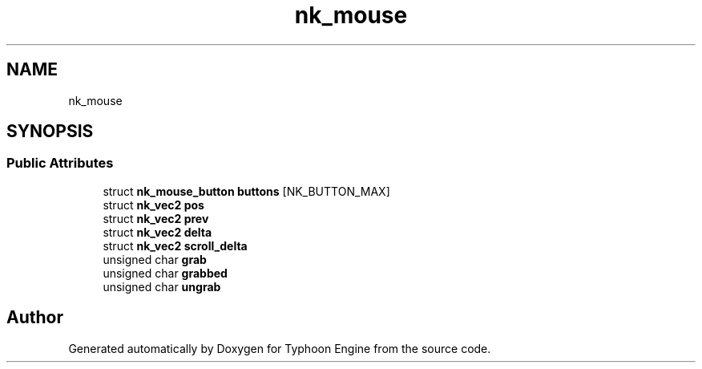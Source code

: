 .TH "nk_mouse" 3 "Sat Jul 20 2019" "Version 0.1" "Typhoon Engine" \" -*- nroff -*-
.ad l
.nh
.SH NAME
nk_mouse
.SH SYNOPSIS
.br
.PP
.SS "Public Attributes"

.in +1c
.ti -1c
.RI "struct \fBnk_mouse_button\fP \fBbuttons\fP [NK_BUTTON_MAX]"
.br
.ti -1c
.RI "struct \fBnk_vec2\fP \fBpos\fP"
.br
.ti -1c
.RI "struct \fBnk_vec2\fP \fBprev\fP"
.br
.ti -1c
.RI "struct \fBnk_vec2\fP \fBdelta\fP"
.br
.ti -1c
.RI "struct \fBnk_vec2\fP \fBscroll_delta\fP"
.br
.ti -1c
.RI "unsigned char \fBgrab\fP"
.br
.ti -1c
.RI "unsigned char \fBgrabbed\fP"
.br
.ti -1c
.RI "unsigned char \fBungrab\fP"
.br
.in -1c

.SH "Author"
.PP 
Generated automatically by Doxygen for Typhoon Engine from the source code\&.
